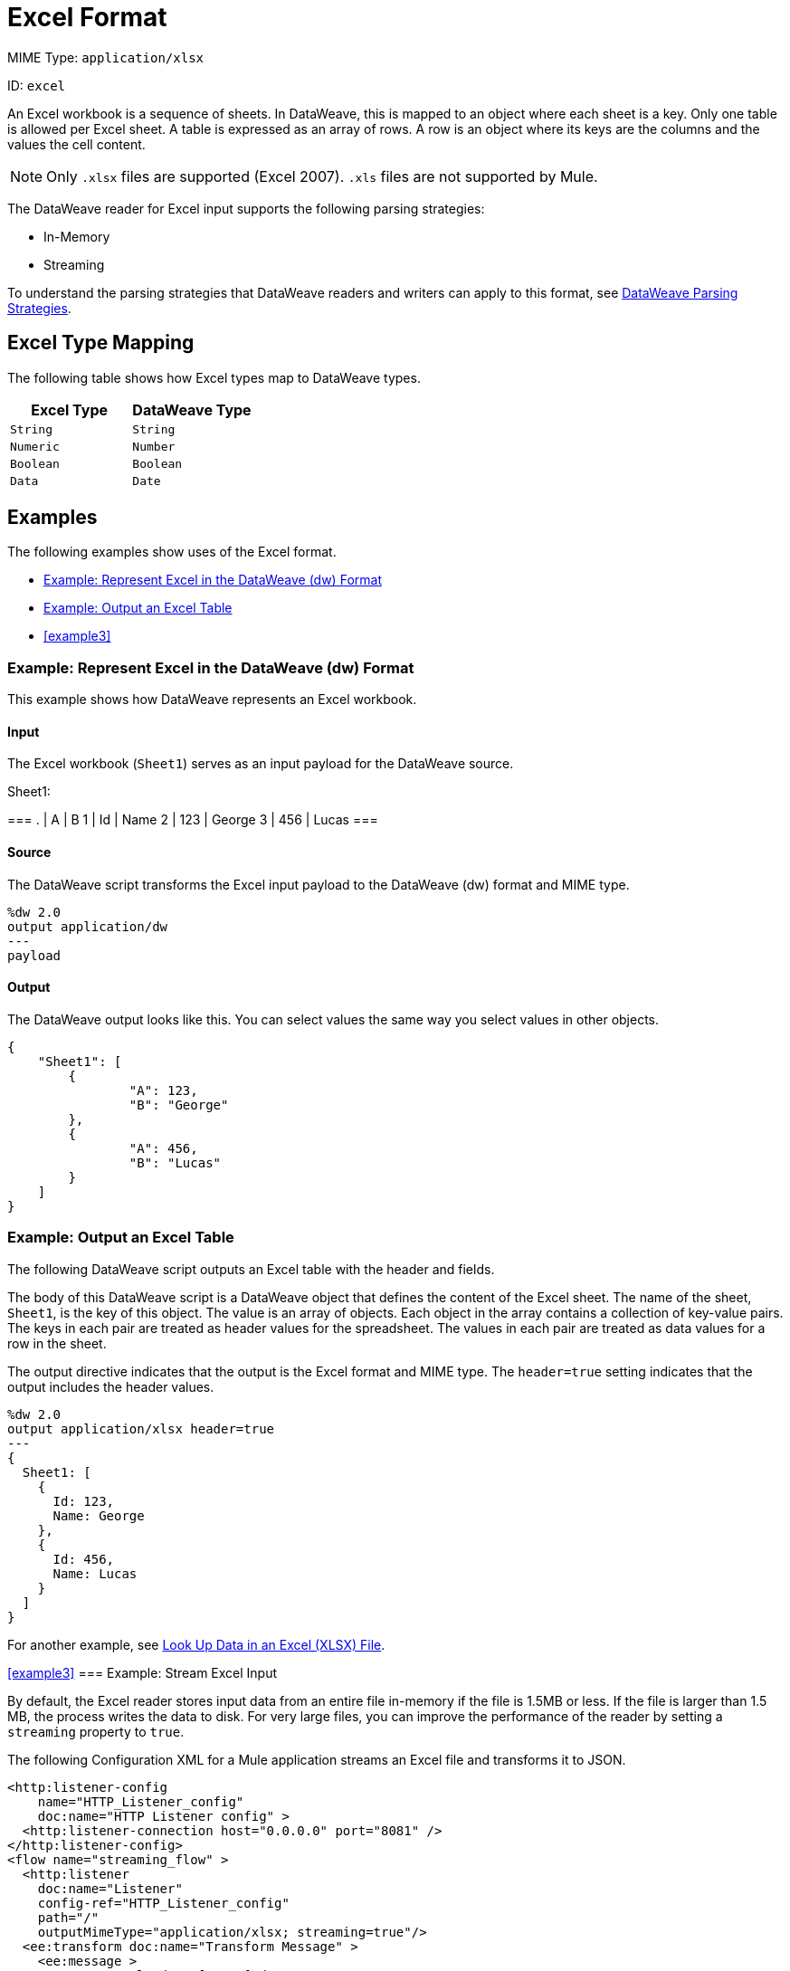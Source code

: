 = Excel Format

MIME Type: `application/xlsx`

ID: `excel`

An Excel workbook is a sequence of sheets. In DataWeave, this is mapped to an
object where each sheet is a key. Only one table is allowed per Excel sheet.
A table is expressed as an array of rows. A row is an object where its keys
are the columns and the values the cell content.

[NOTE]
====
Only `.xlsx` files are supported (Excel 2007). `.xls` files are not supported
by Mule.
====

The DataWeave reader for Excel input supports the following parsing strategies:

* In-Memory
* Streaming

To understand the parsing strategies that DataWeave readers and writers can apply to this format, see xref:dataweave-formats.adoc#dw_readers_writers[DataWeave Parsing Strategies].

[[mapping]]
== Excel Type Mapping

The following table shows how Excel types map to DataWeave types.

[cols="2,2",options="header"]
|===
| Excel Type | DataWeave Type
| `String` | `String`
| `Numeric` | `Number`
| `Boolean` | `Boolean`
| `Data` | `Date`
|===


[[examples]]
== Examples

The following examples show uses of the Excel format.

* <<example1>>
* <<example2>>
* <<example3>>

[[example1]]
=== Example: Represent Excel in the DataWeave (dw) Format

This example shows how DataWeave represents an Excel workbook.

==== Input

The Excel workbook (`Sheet1`) serves as an input payload for the DataWeave source.

.Sheet1:
[cols="2,2,2",options="header"]
===
.   | A    | B
1   | Id   | Name
2   | 123  | George
3   | 456  | Lucas
===

==== Source

The DataWeave script transforms the Excel input payload to the DataWeave (dw) format and MIME type.

[source,dataweave,linenums]
----
%dw 2.0
output application/dw
---
payload
----

==== Output

The DataWeave output looks like this. You can select values the same way you select values in other objects.

[source,dataweave,linenums]
----
{
    "Sheet1": [
        {
                "A": 123,
                "B": "George"
        },
        {
                "A": 456,
                "B": "Lucas"
        }
    ]
}

----

[[example2]]
=== Example: Output an Excel Table

The following DataWeave script outputs an Excel table with the header and fields.

The body of this DataWeave script is a DataWeave object that defines the content of the Excel sheet. The name of the sheet, `Sheet1`, is the key of this object. The value is an array of objects. Each object in the array contains a collection of key-value pairs. The keys in each pair are treated as header values for the
spreadsheet. The values in each pair are treated as data values for a row in the sheet.

The output directive indicates that the output is the Excel format and MIME type. The `header=true` setting indicates that the output includes the header values.

[source,dataweave,linenums]
----
%dw 2.0
output application/xlsx header=true
---
{
  Sheet1: [
    {
      Id: 123,
      Name: George
    },
    {
      Id: 456,
      Name: Lucas
    }
  ]
}
----

For another example, see
xref:dataweave-cookbook-xlsx-lookup.adoc[Look Up Data in an Excel (XLSX) File].

<<example3>>
=== Example: Stream Excel Input

By default, the Excel reader stores input data from an entire file in-memory
if the file is 1.5MB or less. If the file is larger than 1.5 MB, the process
writes the data to disk. For very large files, you can improve the performance
of the reader by setting a `streaming` property to `true`.

The following Configuration XML for a Mule application streams an Excel file and transforms it to JSON.

[source,xml,linenums]
----
<http:listener-config
    name="HTTP_Listener_config"
    doc:name="HTTP Listener config" >
  <http:listener-connection host="0.0.0.0" port="8081" />
</http:listener-config>
<flow name="streaming_flow" >
  <http:listener
    doc:name="Listener"
    config-ref="HTTP_Listener_config"
    path="/"
    outputMimeType="application/xlsx; streaming=true"/>
  <ee:transform doc:name="Transform Message" >
    <ee:message >
      <ee:set-payload ><![CDATA[%dw 2.0
output application/json
---
payload."Sheet Name" map ((row) -> {
    foo: row.a,
    bar: row.b
})]]></ee:set-payload>
    </ee:message>
  </ee:transform>
</flow>
----

The example:

* Configures the HTTP listener to stream the XLSX input
by setting `outputMimeType="application/xlsx; streaming=true"`.
In the Studio UI, you can use the *MIME Type* on the listener to `application/xlsx`
and the *Parameters* for the MIME Type to *Key* `streaming` and *Value* `true`.
* Uses a DataWeave script in the *Transform Message* component to iterate
over each row in the XLSX payload (an XLSX sheet called `"Sheet Name"`) and
select the values of each cell in the row (using `row.a`, `row.b`). It assumes
columns named `a` and `b` and maps the values from each row in those columns
into `foo` and `bar`, respectively.

==== Output

The following image shows the Excel table output.

image::dataweave-formats-exceltable.png[]


// CONFIG PROPS ///////////////////////////////////////////////////////

[[properties]
== Configuration Properties

DataWeave supports the following configuration properties for Excel.

=== Reader Properties (for Excel)

The Excel reader accepts properties that provide instructions for reading Excel input data.

[cols="1,1,1,3a", options="header"]
|===
| Parameter | Type | Default | Description
| `header` | `Boolean` | `true` |	Indicates whether the Excel table contains
headers. Valid values are `true` or `false`.
| `ignoreEmptyLine` | `Boolean` | `true` | Indicates whether to ignore empty
line. Valid values are `true` or `false`.
| `streaming` | `Boolean` | `false` | Introduced in Mule 4.2.2: Streaming is intended for processing a large file. When streaming is enabled, the reader accesses each row sequentially, keeping one row in memory at a time, instead of making all data available at once. Streaming does not permit random access to rows in the file. Use only if the entries are accessed sequentially. Valid values are `true` or `false`.
| `tableOffset` | `String` | None | The position of the first cell in the
table (`<Column><Row> example A1`).
| `zipBombCheck` | `Boolean` | `true` | If set to `false`, the zip bomb check is turned off. Valid values are `true` or `false`.
|===

=== Writer Properties (for Excel)

The Excel writer accepts properties that provide instructions for writing Excel output data.

[cols="1,1,1,3a", options="header"]
|===
|Parameter | Type | Default | Description
| `bufferSize` | `Number` | `8192` | Size of the writer buffer.
| `deferred` | `Boolean` | `false` | Property for deferred output.
  Valid values are `true` or `false`.
| `header` | `Boolean` | `true` |	Indicates whether the Excel table contains
headers. Valid values are `true` or `false`. When there are no headers, column names are used (for example, A, B, C, and so on).
| `ignoreEmptyLine` | `Boolean` | `true` | Indicates whether to ignore empty
lines. Valid values are `true` or `false`.
| `streaming` | `Boolean` | `false` | Introduced in Mule 4.2.2: Streaming is intended for processing a large file. Use only if the entries are accessed sequentially. Valid values are `true` or `false`.
| `tableOffset` | `String` | `None` | The position of the first cell in the table (`<Column><Row> example A1`).
| `zipBombCheck` | `Boolean` | `true` | If set to `false`, the zip bomb check is turned off. Valid values are `true` or `false`.
|===

[[mime_type]]
== Supported MIME Types (for Excel)

DataWeave supports the following MIME type.

[cols="1", options="header"]
|===
| MIME Type
|`application/vnd.openxmlformats-officedocument.spreadsheetml.sheet`
|`application/xlsx`
|===
